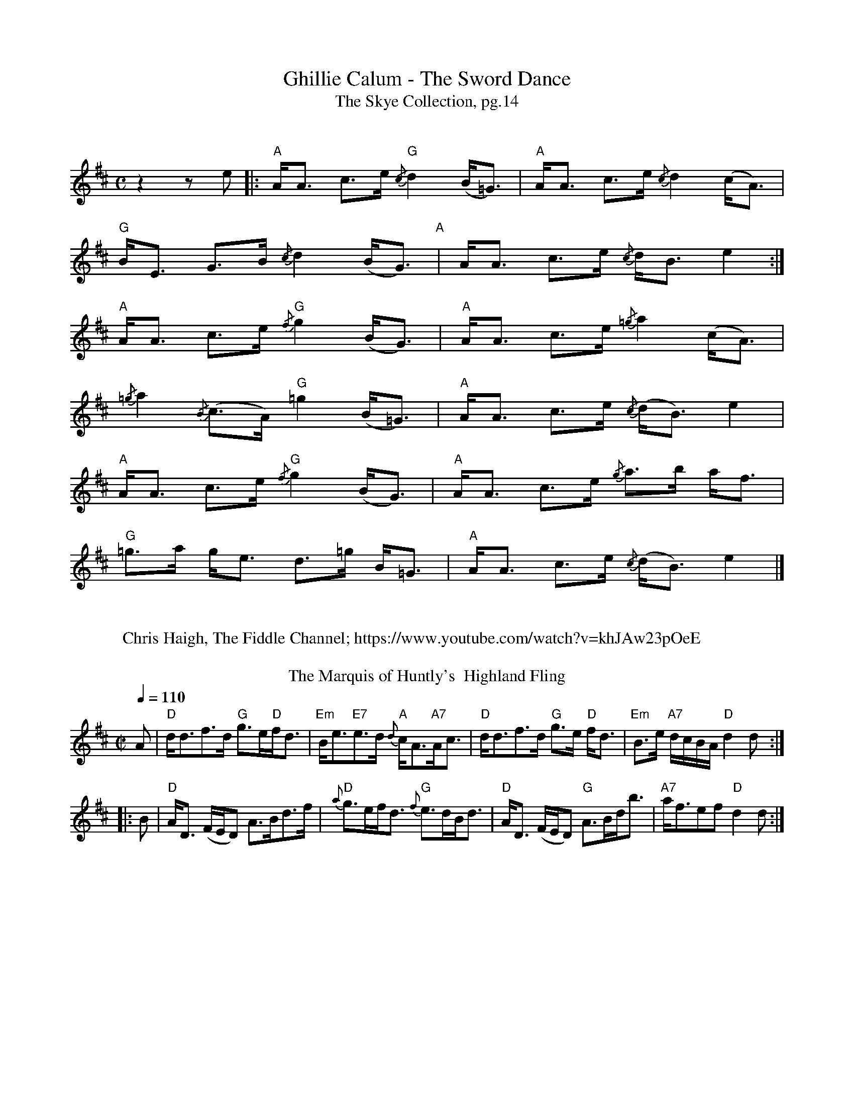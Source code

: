 X:1
T:Ghillie Calum - The Sword Dance
T: The Skye Collection, pg.14
M:C
L:1/8
R:strathspey 
K:Amix
%%vskip
z2 z e|:"A"A<A c>e "G"{/c}d2 (B<=G)|"A"A<A c>e {/c}d2 (c<A)|
"G"B<E G>B {/c}d2 (B<G)"A"|A<A c>e {/c}d<B  e2:|
"A"A<A c>e "G"{/f}g2 (B<G)|"A" A<A c>e {/=g}a2 (c<A)|
{/=g}a2 {/B}(c>A) "G" =g2 (B<=G)|"A"A<A c>e {/c}(d<B) e2|
"A"A<A c>e "G"{/f}g2 (B<G)|"A" A<A c>e {/g}a>b a<f| 
"G"=g>a g<e  d>=g B<=G|"A"A<A c>e {/c}(d<B) e2|]
%%vskip
W: Chris Haigh, The Fiddle Channel; https://www.youtube.com/watch?v=khJAw23pOeE
%%vskip
T: The Marquis of Huntly's  Highland Fling  
M:C| 
L:1/8 
Q:1/4=110
R:Country Dance 
B:Preston's 24 Country Dances for the Year 1796 
Z:AK/Fiddler's Companion 
K:D 
A|"D"d<df>d "G"g>e"D"f<d|"Em"B<e"E7"e>d {d}"A"c<A"A7"A<c|"D"d<df>d "G"g>e"D" f<d|"Em"B>e "A7"d/c/B/A/ "D"d2d:| 
|:B|"D"A<D (F/E/D) A>Bd>f|"D"{a}g>ef<d "G"{f}e>dB<d|"D"A<D (F/E/D) "G"A>Bd<b|"A7"a<fef "D"d2d:|] 